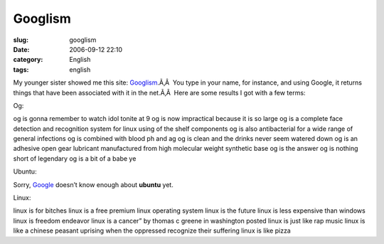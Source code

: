 Googlism
########
:slug: googlism
:date: 2006-09-12 22:10
:category: English
:tags: english

My younger sister showed me this site:
`Googlism <http://www.googlism.com/>`__.Ã‚Â  You type in your name, for
instance, and using Google, it returns things that have been associated
with it in the net.Ã‚Â  Here are some results I got with a few terms:

Og:

og is gonna remember to watch idol tonite at 9 og is now impractical
because it is so large og is a complete face detection and recognition
system for linux using of the shelf components og is also antibacterial
for a wide range of general infections og is combined with blood ph and
ag og is clean and the drinks never seem watered down og is an adhesive
open gear lubricant manufactured from high molecular weight synthetic
base og is the answer og is nothing short of legendary og is a bit of a
babe ye

Ubuntu:

Sorry, `Google <http://www.google.com/>`__ doesn’t know enough about
**ubuntu** yet.

Linux:

linux is for bitches linux is a free premium linux operating system
linux is the future linux is less expensive than windows linux is
freedom endeavor linux is a cancer” by thomas c greene in washington
posted linux is just like rap music linux is like a chinese peasant
uprising when the oppressed recognize their suffering linux is like
pizza
